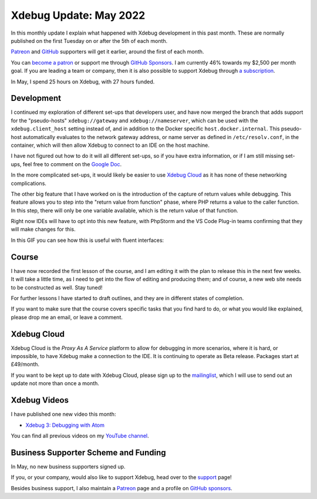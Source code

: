 Xdebug Update: May 2022
=======================

.. articleMetaData::
   :Where: London, UK
   :Date: 2022-06-07 09:13 Europe/London
   :Tags: blog, php, xdebug
   :Short: xdebug-22may

In this monthly update I explain what happened with Xdebug development in this
past month. These are normally published on the first Tuesday on or after the
5th of each month.

`Patreon <https://www.patreon.com/derickr>`_ and `GitHub
<https://github.com/sponsors/derickr/>`_ supporters will get it earlier,
around the first of each month.

You can `become a patron <https://www.patreon.com/bePatron?u=7864328>`_ or
support me through `GitHub Sponsors <https://github.com/sponsors/derickr>`_.
I am currently 46% towards my $2,500 per month goal.
If you are leading a team or company, then it is also possible to support
Xdebug through `a subscription <https://xdebug.org/support>`_.

In May, I spend 25 hours on Xdebug, with 27 hours funded.

Development
-----------

I continued my exploration of different set-ups that developers user, and have
now merged the branch that adds support for the "pseudo-hosts"
``xdebug://gateway`` and ``xdebug://nameserver``, which can be used with the
``xdebug.client_host`` setting instead of, and in addition to the Docker
specific ``host.docker.internal``. This pseudo-host automatically evaluates to
the network gateway address, or name server as defined in
``/etc/resolv.conf``, in the container, which will then allow Xdebug to
connect to an IDE on the host machine.

I have not figured out how to do it will all different set-ups, so if you have
extra information, or if I am still missing set-ups, feel free to comment on
the `Google Doc
<https://docs.google.com/document/d/1W-NzNtExf5C4eOu3rRQm1WlWnbW44u3ANDDA49d3FD4/edit?usp=sharing>`_.

In the more complicated set-ups, it would likely be easier to use `Xdebug
Cloud <https://xdebug.cloud>`_ as it has none of these networking
complications.

The other big feature that I have worked on is the introduction of the capture
of return values while debugging. This feature allows you to step 
into the "return value from function" phase, where PHP returns a value 
to the caller function. In this step, there will only be one variable 
available, which is the return value of that function.

Right now IDEs will have to opt into this new feature, with PhpStorm and the
VS Code Plug-in teams confirming that they will make changes for this.

In this GIF you can see how this is useful with fluent interfaces:

.. image:: /images/content/return-value-fluent-small.gif


Course
------

I have now recorded the first lesson of the course, and I am editing it with
the plan to release this in the next few weeks. It will take a little time, as
I need to get into the flow of editing and producing them; and of course, a
new web site needs to be constructed as well. Stay tuned!

For further lessons I have started to draft outlines, and they are in
different states of completion.

If you want to make sure that the course covers specific tasks that you find
hard to do, or what you would like explained, please drop me an email, or
leave a comment.

Xdebug Cloud
------------

Xdebug Cloud is the *Proxy As A Service* platform to allow for debugging in
more scenarios, where it is hard, or impossible, to have Xdebug make a
connection to the IDE. It is continuing to operate as Beta release.
Packages start at £49/month.

If you want to be kept up to date with Xdebug Cloud, please sign up to the
`mailinglist <https://xdebug.cloud/newsletter>`_, which I will use to send out
an update not more than once a month.

Xdebug Videos
-------------

I have published one new video this month:

- `Xdebug 3: Debugging with Atom <https://www.youtube.com/watch?v=oeHs17vaELU>`_

You can find all previous videos on my `YouTube channel
<https://www.youtube.com/playlist?list=PLg9Kjjye-m1g_eXpdaifUqLqALLqZqKd4>`_.

Business Supporter Scheme and Funding
-------------------------------------

In May, no new business supporters signed up.

If you, or your company, would also like to support Xdebug, head over to the
`support <https://xdebug.org/support>`_ page!

Besides business support, I also maintain a `Patreon
<https://www.patreon.com/derickr>`_ page and a profile on `GitHub sponsors
<https://github.com/sponsors/derickr>`_.
